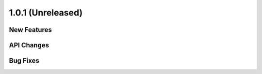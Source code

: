 1.0.1 (Unreleased)
==================

New Features
------------

API Changes
-----------


Bug Fixes
---------

